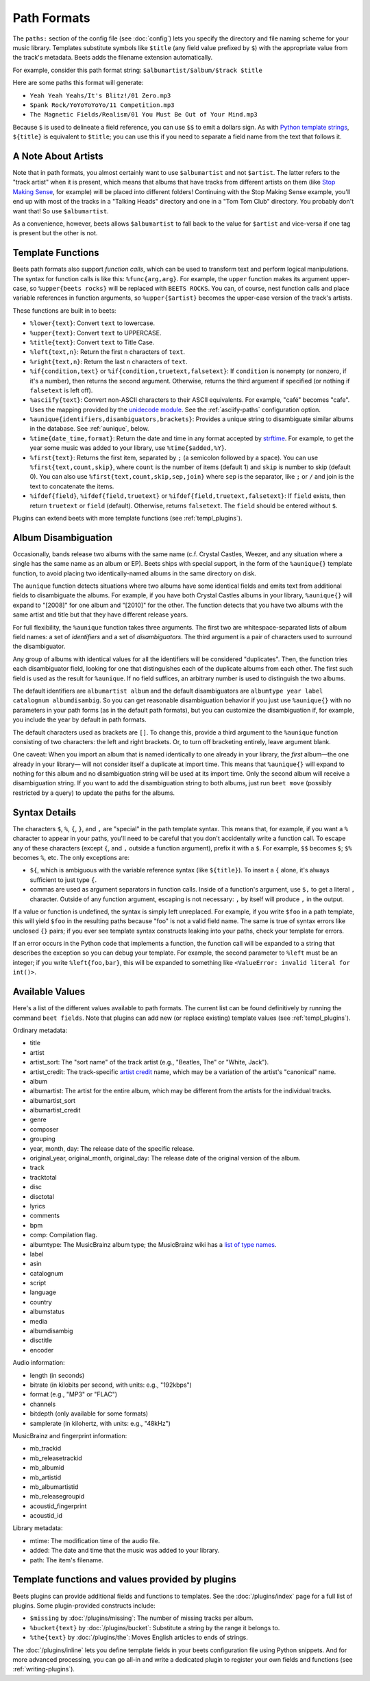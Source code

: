 Path Formats
============

The ``paths:`` section of the config file (see :doc:`config`) lets
you specify the directory and file naming scheme for your music library.
Templates substitute symbols like ``$title`` (any field value prefixed by ``$``)
with the appropriate value from the track's metadata. Beets adds the filename
extension automatically.

For example, consider this path format string:
``$albumartist/$album/$track $title``

Here are some paths this format will generate:

* ``Yeah Yeah Yeahs/It's Blitz!/01 Zero.mp3``

* ``Spank Rock/YoYoYoYoYo/11 Competition.mp3``

* ``The Magnetic Fields/Realism/01 You Must Be Out of Your Mind.mp3``

Because ``$`` is used to delineate a field reference, you can use ``$$`` to emit
a dollars sign. As with `Python template strings`_, ``${title}`` is equivalent
to ``$title``; you can use this if you need to separate a field name from the
text that follows it.

.. _Python template strings: http://docs.python.org/library/string.html#template-strings


A Note About Artists
--------------------

Note that in path formats, you almost certainly want to use ``$albumartist`` and
not ``$artist``. The latter refers to the "track artist" when it is present,
which means that albums that have tracks from different artists on them (like
`Stop Making Sense`_, for example) will be placed into different folders!
Continuing with the Stop Making Sense example, you'll end up with most of the
tracks in a "Talking Heads" directory and one in a "Tom Tom Club" directory. You
probably don't want that! So use ``$albumartist``.

.. _Stop Making Sense:
    http://musicbrainz.org/release/798dcaab-0f1a-4f02-a9cb-61d5b0ddfd36.html

As a convenience, however, beets allows ``$albumartist`` to fall back to the value for ``$artist`` and vice-versa if one tag is present but the other is not.


.. _template-functions:

Template Functions
------------------

Beets path formats also support *function calls*, which can be used to transform
text and perform logical manipulations. The syntax for function calls is like
this: ``%func{arg,arg}``. For example, the ``upper`` function makes its argument
upper-case, so ``%upper{beets rocks}`` will be replaced with ``BEETS ROCKS``.
You can, of course, nest function calls and place variable references in
function arguments, so ``%upper{$artist}`` becomes the upper-case version of the
track's artists.

These functions are built in to beets:

* ``%lower{text}``: Convert ``text`` to lowercase.
* ``%upper{text}``: Convert ``text`` to UPPERCASE.
* ``%title{text}``: Convert ``text`` to Title Case.
* ``%left{text,n}``: Return the first ``n`` characters of ``text``.
* ``%right{text,n}``: Return the last ``n`` characters of  ``text``.
* ``%if{condition,text}`` or ``%if{condition,truetext,falsetext}``: If
  ``condition`` is nonempty (or nonzero, if it's a number), then returns
  the second argument. Otherwise, returns the third argument if specified (or
  nothing if ``falsetext`` is left off).
* ``%asciify{text}``: Convert non-ASCII characters to their ASCII equivalents.
  For example, "café" becomes "cafe". Uses the mapping provided by the
  `unidecode module`_. See the :ref:`asciify-paths` configuration
  option.
* ``%aunique{identifiers,disambiguators,brackets}``: Provides a unique string
  to disambiguate similar albums in the database. See :ref:`aunique`, below.
* ``%time{date_time,format}``: Return the date and time in any format accepted
  by `strftime`_. For example, to get the year some music was added to your
  library, use ``%time{$added,%Y}``.
* ``%first{text}``: Returns the first item, separated by ``;`` (a semicolon
  followed by a space).
  You can use ``%first{text,count,skip}``, where ``count`` is the number of
  items (default 1) and ``skip`` is number to skip (default 0). You can also use
  ``%first{text,count,skip,sep,join}`` where ``sep`` is the separator, like
  ``;`` or ``/`` and join is the text to concatenate the items.
* ``%ifdef{field}``, ``%ifdef{field,truetext}`` or
  ``%ifdef{field,truetext,falsetext}``: If ``field`` exists, then return
  ``truetext`` or ``field`` (default). Otherwise, returns ``falsetext``.
  The ``field`` should be entered without ``$``.

.. _unidecode module: http://pypi.python.org/pypi/Unidecode
.. _strftime: http://docs.python.org/2/library/time.html#time.strftime

Plugins can extend beets with more template functions (see
:ref:`templ_plugins`).


.. _aunique:

Album Disambiguation
--------------------

Occasionally, bands release two albums with the same name (c.f. Crystal Castles,
Weezer, and any situation where a single has the same name as an album or EP).
Beets ships with special support, in the form of the ``%aunique{}`` template
function, to avoid placing two identically-named albums in the same directory on
disk.

The ``aunique`` function detects situations where two albums have some identical
fields and emits text from additional fields to disambiguate the albums. For
example, if you have both Crystal Castles albums in your library, ``%aunique{}``
will expand to "[2008]" for one album and "[2010]" for the other. The
function detects that you have two albums with the same artist and title but
that they have different release years.

For full flexibility, the ``%aunique`` function takes three arguments. The
first two are whitespace-separated lists of album field names: a set of
*identifiers* and a set of *disambiguators*. The third argument is a pair of
characters used to surround the disambiguator.

Any group of albums with identical values for all the identifiers will be
considered "duplicates". Then, the function tries each disambiguator field,
looking for one that distinguishes each of the duplicate albums from each
other. The first such field is used as the result for ``%aunique``. If no field
suffices, an arbitrary number is used to distinguish the two albums.

The default identifiers are ``albumartist album`` and the default disambiguators
are ``albumtype year label catalognum albumdisambig``. So you can get reasonable
disambiguation behavior if you just use ``%aunique{}`` with no parameters in
your path forms (as in the default path formats), but you can customize the
disambiguation if, for example, you include the year by default in path formats.

The default characters used as brackets are ``[]``. To change this, provide a
third argument to the ``%aunique`` function consisting of two characters: the left
and right brackets. Or, to turn off bracketing entirely, leave argument blank.

One caveat: When you import an album that is named identically to one already in
your library, the *first* album—the one already in your library— will not
consider itself a duplicate at import time. This means that ``%aunique{}`` will
expand to nothing for this album and no disambiguation string will be used at
its import time. Only the second album will receive a disambiguation string. If
you want to add the disambiguation string to both albums, just run ``beet move``
(possibly restricted by a query) to update the paths for the albums.


Syntax Details
--------------

The characters ``$``, ``%``, ``{``, ``}``, and ``,`` are "special" in the path
template syntax. This means that, for example, if you want a ``%`` character to
appear in your paths, you'll need to be careful that you don't accidentally
write a function call. To escape any of these characters (except ``{``, and
``,`` outside a function argument), prefix it with a ``$``.  For example,
``$$`` becomes ``$``; ``$%`` becomes ``%``, etc. The only exceptions are:

* ``${``, which is ambiguous with the variable reference syntax (like
  ``${title}``). To insert a ``{`` alone, it's always sufficient to just type
  ``{``.
* commas are used as argument separators in function calls. Inside of a
  function's argument, use ``$,`` to get a literal ``,`` character. Outside of
  any function argument, escaping is not necessary: ``,`` by itself will
  produce ``,`` in the output.

If a value or function is undefined, the syntax is simply left unreplaced. For
example, if you write ``$foo`` in a path template, this will yield ``$foo`` in
the resulting paths because "foo" is not a valid field name. The same is true of
syntax errors like unclosed ``{}`` pairs; if you ever see template syntax
constructs leaking into your paths, check your template for errors.

If an error occurs in the Python code that implements a function, the function
call will be expanded to a string that describes the exception so you can debug
your template. For example, the second parameter to ``%left`` must be an
integer; if you write ``%left{foo,bar}``, this will be expanded to something
like ``<ValueError: invalid literal for int()>``.


.. _itemfields:

Available Values
----------------

Here's a list of the different values available to path formats. The current
list can be found definitively by running the command ``beet fields``. Note that
plugins can add new (or replace existing) template values (see
:ref:`templ_plugins`).

Ordinary metadata:

* title
* artist
* artist_sort: The "sort name" of the track artist (e.g., "Beatles, The" or
  "White, Jack").
* artist_credit: The track-specific `artist credit`_ name, which may be a
  variation of the artist's "canonical" name.
* album
* albumartist: The artist for the entire album, which may be different from the
  artists for the individual tracks.
* albumartist_sort
* albumartist_credit
* genre
* composer
* grouping
* year, month, day: The release date of the specific release.
* original_year, original_month, original_day: The release date of the original
  version of the album.
* track
* tracktotal
* disc
* disctotal
* lyrics
* comments
* bpm
* comp: Compilation flag.
* albumtype: The MusicBrainz album type; the MusicBrainz wiki has a `list of
  type names`_.
* label
* asin
* catalognum
* script
* language
* country
* albumstatus
* media
* albumdisambig
* disctitle
* encoder

.. _artist credit: http://wiki.musicbrainz.org/Artist_Credit
.. _list of type names: http://musicbrainz.org/doc/Release_Group/Type

Audio information:

* length (in seconds)
* bitrate (in kilobits per second, with units: e.g., "192kbps")
* format (e.g., "MP3" or "FLAC")
* channels
* bitdepth (only available for some formats)
* samplerate (in kilohertz, with units: e.g., "48kHz")

MusicBrainz and fingerprint information:

* mb_trackid
* mb_releasetrackid
* mb_albumid
* mb_artistid
* mb_albumartistid
* mb_releasegroupid
* acoustid_fingerprint
* acoustid_id

Library metadata:

* mtime: The modification time of the audio file.
* added: The date and time that the music was added to your library.
* path: The item's filename.


.. _templ_plugins:

Template functions and values provided by plugins
-------------------------------------------------

Beets plugins can provide additional fields and functions to templates. See
the :doc:`/plugins/index` page for a full list of plugins. Some plugin-provided
constructs include:

* ``$missing`` by :doc:`/plugins/missing`: The number of missing tracks per
  album.
* ``%bucket{text}`` by :doc:`/plugins/bucket`: Substitute a string by the
  range it belongs to.
* ``%the{text}`` by :doc:`/plugins/the`: Moves English articles to ends of
  strings.

The :doc:`/plugins/inline` lets you define template fields in your beets
configuration file using Python snippets. And for more advanced processing,
you can go all-in and write a dedicated plugin to register your own fields and
functions (see :ref:`writing-plugins`).
